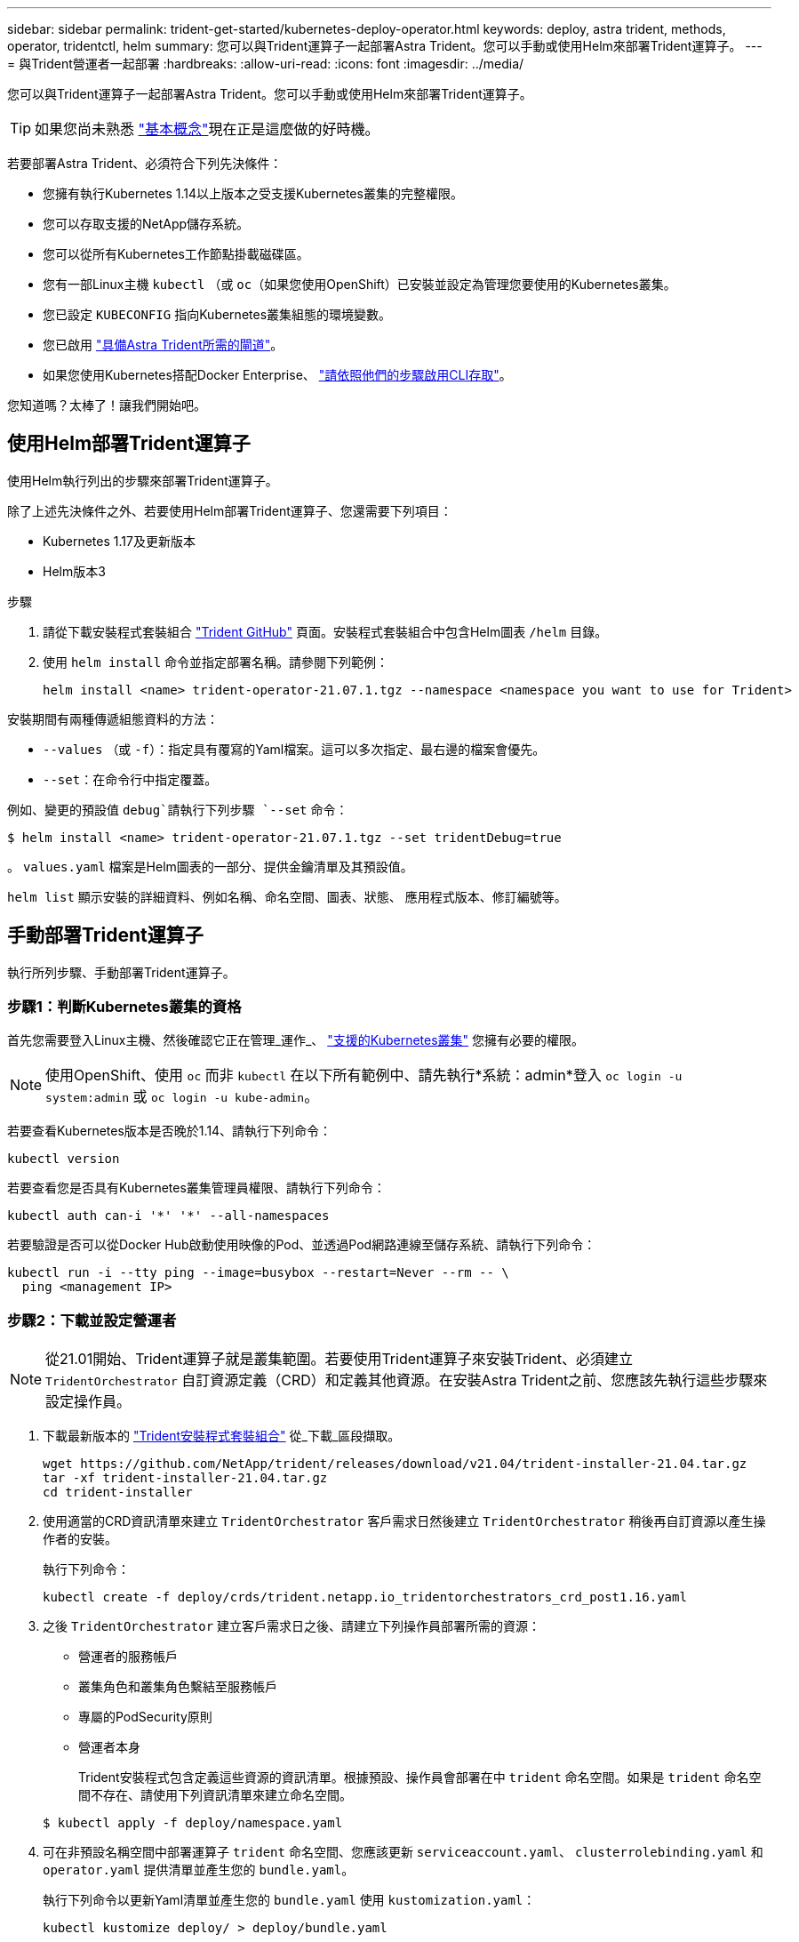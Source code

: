 ---
sidebar: sidebar 
permalink: trident-get-started/kubernetes-deploy-operator.html 
keywords: deploy, astra trident, methods, operator, tridentctl, helm 
summary: 您可以與Trident運算子一起部署Astra Trident。您可以手動或使用Helm來部署Trident運算子。 
---
= 與Trident營運者一起部署
:hardbreaks:
:allow-uri-read: 
:icons: font
:imagesdir: ../media/


您可以與Trident運算子一起部署Astra Trident。您可以手動或使用Helm來部署Trident運算子。


TIP: 如果您尚未熟悉 link:../trident-concepts/intro.html["基本概念"^]現在正是這麼做的好時機。

若要部署Astra Trident、必須符合下列先決條件：

* 您擁有執行Kubernetes 1.14以上版本之受支援Kubernetes叢集的完整權限。
* 您可以存取支援的NetApp儲存系統。
* 您可以從所有Kubernetes工作節點掛載磁碟區。
* 您有一部Linux主機 `kubectl` （或 `oc`（如果您使用OpenShift）已安裝並設定為管理您要使用的Kubernetes叢集。
* 您已設定 `KUBECONFIG` 指向Kubernetes叢集組態的環境變數。
* 您已啟用 link:requirements.html["具備Astra Trident所需的閘道"^]。
* 如果您使用Kubernetes搭配Docker Enterprise、 https://docs.docker.com/ee/ucp/user-access/cli/["請依照他們的步驟啟用CLI存取"^]。


您知道嗎？太棒了！讓我們開始吧。



== 使用Helm部署Trident運算子

使用Helm執行列出的步驟來部署Trident運算子。

除了上述先決條件之外、若要使用Helm部署Trident運算子、您還需要下列項目：

* Kubernetes 1.17及更新版本
* Helm版本3


.步驟
. 請從下載安裝程式套裝組合 https://github.com/netapp/trident/releases["Trident GitHub"] 頁面。安裝程式套裝組合中包含Helm圖表 `/helm` 目錄。
. 使用 `helm install` 命令並指定部署名稱。請參閱下列範例：
+
[listing]
----
helm install <name> trident-operator-21.07.1.tgz --namespace <namespace you want to use for Trident>
----


安裝期間有兩種傳遞組態資料的方法：

* `--values` （或 `-f`）：指定具有覆寫的Yaml檔案。這可以多次指定、最右邊的檔案會優先。
* `--set`：在命令行中指定覆蓋。


例如、變更的預設值 `debug`請執行下列步驟 `--set` 命令：

[listing]
----
$ helm install <name> trident-operator-21.07.1.tgz --set tridentDebug=true
----
。 `values.yaml` 檔案是Helm圖表的一部分、提供金鑰清單及其預設值。

`helm list` 顯示安裝的詳細資料、例如名稱、命名空間、圖表、狀態、 應用程式版本、修訂編號等。



== 手動部署Trident運算子

執行所列步驟、手動部署Trident運算子。



=== 步驟1：判斷Kubernetes叢集的資格

首先您需要登入Linux主機、然後確認它正在管理_運作_、 link:requirements.html["支援的Kubernetes叢集"^] 您擁有必要的權限。


NOTE: 使用OpenShift、使用 `oc` 而非 `kubectl` 在以下所有範例中、請先執行*系統：admin*登入 `oc login -u system:admin` 或 `oc login -u kube-admin`。

若要查看Kubernetes版本是否晚於1.14、請執行下列命令：

[listing]
----
kubectl version
----
若要查看您是否具有Kubernetes叢集管理員權限、請執行下列命令：

[listing]
----
kubectl auth can-i '*' '*' --all-namespaces
----
若要驗證是否可以從Docker Hub啟動使用映像的Pod、並透過Pod網路連線至儲存系統、請執行下列命令：

[listing]
----
kubectl run -i --tty ping --image=busybox --restart=Never --rm -- \
  ping <management IP>
----


=== 步驟2：下載並設定營運者


NOTE: 從21.01開始、Trident運算子就是叢集範圍。若要使用Trident運算子來安裝Trident、必須建立 `TridentOrchestrator` 自訂資源定義（CRD）和定義其他資源。在安裝Astra Trident之前、您應該先執行這些步驟來設定操作員。

. 下載最新版本的 https://github.com/NetApp/trident/releases/latest["Trident安裝程式套裝組合"] 從_下載_區段擷取。
+
[listing]
----
wget https://github.com/NetApp/trident/releases/download/v21.04/trident-installer-21.04.tar.gz
tar -xf trident-installer-21.04.tar.gz
cd trident-installer
----
. 使用適當的CRD資訊清單來建立 `TridentOrchestrator` 客戶需求日然後建立 `TridentOrchestrator` 稍後再自訂資源以產生操作者的安裝。
+
執行下列命令：

+
[listing]
----
kubectl create -f deploy/crds/trident.netapp.io_tridentorchestrators_crd_post1.16.yaml
----
. 之後 `TridentOrchestrator` 建立客戶需求日之後、請建立下列操作員部署所需的資源：
+
** 營運者的服務帳戶
** 叢集角色和叢集角色繫結至服務帳戶
** 專屬的PodSecurity原則
** 營運者本身
+
Trident安裝程式包含定義這些資源的資訊清單。根據預設、操作員會部署在中 `trident` 命名空間。如果是 `trident` 命名空間不存在、請使用下列資訊清單來建立命名空間。

+
[listing]
----
$ kubectl apply -f deploy/namespace.yaml
----


. 可在非預設名稱空間中部署運算子 `trident` 命名空間、您應該更新 `serviceaccount.yaml`、 `clusterrolebinding.yaml` 和 `operator.yaml` 提供清單並產生您的 `bundle.yaml`。
+
執行下列命令以更新Yaml清單並產生您的 `bundle.yaml` 使用 `kustomization.yaml`：

+
[listing]
----
kubectl kustomize deploy/ > deploy/bundle.yaml
----
+
執行下列命令以建立資源並部署營運者：

+
[listing]
----
kubectl create -f deploy/bundle.yaml
----
. 若要在部署後驗證操作員的狀態、請執行下列步驟：
+
[listing]
----
$ kubectl get deployment -n <operator-namespace>
NAME               READY   UP-TO-DATE   AVAILABLE   AGE
trident-operator   1/1     1            1           3m

$ kubectl get pods -n <operator-namespace>
NAME                              READY   STATUS             RESTARTS   AGE
trident-operator-54cb664d-lnjxh   1/1     Running            0          3m
----


營運者部署成功建立一個在叢集中其中一個工作節點上執行的Pod。


IMPORTANT: Kubernetes叢集中只應有*一個運算子執行個體*。請勿建立Trident營運者的多個部署。



=== 步驟3：建立TridentOrchestrator並安裝Trident

您現在可以使用運算子來安裝Astra Trident！這需要建立 `TridentOrchestrator`。Trident安裝程式隨附建立的範例定義 `TridentOrchestrator`。這會啟動中的安裝 `trident` 命名空間。

[listing]
----
$ kubectl create -f deploy/crds/tridentorchestrator_cr.yaml
tridentorchestrator.trident.netapp.io/trident created

$ kubectl describe torc trident
Name:        trident
Namespace:
Labels:      <none>
Annotations: <none>
API Version: trident.netapp.io/v1
Kind:        TridentOrchestrator
...
Spec:
  Debug:     true
  Namespace: trident
Status:
  Current Installation Params:
    IPv6:                      false
    Autosupport Hostname:
    Autosupport Image:         netapp/trident-autosupport:21.04
    Autosupport Proxy:
    Autosupport Serial Number:
    Debug:                     true
    Enable Node Prep:          false
    Image Pull Secrets:
    Image Registry:
    k8sTimeout:           30
    Kubelet Dir:          /var/lib/kubelet
    Log Format:           text
    Silence Autosupport:  false
    Trident Image:        netapp/trident:21.04.0
  Message:                  Trident installed  Namespace:                trident
  Status:                   Installed
  Version:                  v21.04.0
Events:
    Type Reason Age From Message ---- ------ ---- ---- -------Normal
    Installing 74s trident-operator.netapp.io Installing Trident Normal
    Installed 67s trident-operator.netapp.io Trident installed
----
Trident運算子可讓您使用中的屬性、自訂Astra Trident的安裝方式 `TridentOrchestrator` 規格請參閱 link:kubernetes-customize-deploy.html["自訂您的Trident部署"^]。

的狀態 `TridentOrchestrator` 指出安裝是否成功、並顯示安裝的Trident版本。

[cols="2"]
|===
| 狀態 | 說明 


| 安裝 | 操作員正在使用此工具安裝Astra Trident `TridentOrchestrator` CR. 


| 已安裝 | Astra Trident已成功安裝。 


| 正在解除安裝 | 因為、操作者正在解除安裝Astra Trident
`spec.uninstall=true`。 


| 已解除安裝 | Astra Trident已解除安裝。 


| 失敗 | 營運者無法安裝、修補、更新或解除安裝Astra Trident；營運者將自動嘗試從此狀態恢復。如果此狀態持續存在、您將需要疑難排解。 


| 正在更新 | 營運者正在更新現有的安裝。 


| 錯誤 | 。 `TridentOrchestrator` 未使用。另一個已經存在。 
|===
安裝期間的狀態 `TridentOrchestrator` 變更來源 `Installing` 至 `Installed`。如果您觀察到 `Failed` 狀態且操作員無法自行恢復、您應該檢查操作員的記錄。請參閱 link:../troubleshooting.html["疑難排解"^] 區段。

您可以查看已建立的Pod、確認Astra Trident安裝是否已完成：

[listing]
----
$ kubectl get pod -n trident
NAME                                READY   STATUS    RESTARTS   AGE
trident-csi-7d466bf5c7-v4cpw        5/5     Running   0           1m
trident-csi-mr6zc                   2/2     Running   0           1m
trident-csi-xrp7w                   2/2     Running   0           1m
trident-csi-zh2jt                   2/2     Running   0           1m
trident-operator-766f7b8658-ldzsv   1/1     Running   0           3m
----
您也可以使用 `tridentctl` 檢查安裝的Astra Trident版本。

[listing]
----
$ ./tridentctl -n trident version
+----------------+----------------+
| SERVER VERSION | CLIENT VERSION |
+----------------+----------------+
| 21.04.0        | 21.04.0        |
+----------------+----------------+
----
現在您可以繼續建立後端。請參閱 link:kubernetes-postdeployment.html["部署後工作"^]。


TIP: 如需部署期間的疑難排解問題、請參閱 link:../troubleshooting.html["疑難排解"^] 區段。
